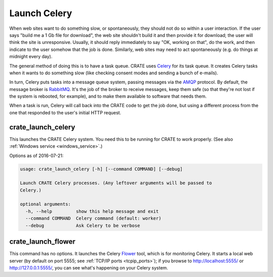 .. crate_anon/docs/source/website_config/launch_celery.rst

..  Copyright (C) 2015-2018 Rudolf Cardinal (rudolf@pobox.com).
    .
    This file is part of CRATE.
    .
    CRATE is free software: you can redistribute it and/or modify
    it under the terms of the GNU General Public License as published by
    the Free Software Foundation, either version 3 of the License, or
    (at your option) any later version.
    .
    CRATE is distributed in the hope that it will be useful,
    but WITHOUT ANY WARRANTY; without even the implied warranty of
    MERCHANTABILITY or FITNESS FOR A PARTICULAR PURPOSE. See the
    GNU General Public License for more details.
    .
    You should have received a copy of the GNU General Public License
    along with CRATE. If not, see <http://www.gnu.org/licenses/>.

.. _AMQP: https://en.wikipedia.org/wiki/Advanced_Message_Queuing_Protocol
.. _Celery: http://www.celeryproject.org/
.. _Flower: http://flower.readthedocs.io/
.. _RabbitMQ: https://www.rabbitmq.com/

Launch Celery
=============

When web sites want to do something slow, or spontaneously, they should not do
so within a user interaction. If the user says "build me a 1 Gb file for
download", the web site shouldn't build it and then provide it for download;
the user will think the site is unresponsive. Usually, it should reply
immediately to say "OK, working on that", do the work, and then indicate to the
user somehow that the job is done. Similarly, web sites may need to act
spontaneously (e.g. do things at midnight every day).

The general method of doing this is to have a task queue. CRATE uses Celery_
for its task queue. It creates Celery tasks when it wants to do something slow
(like checking consent modes and sending a bunch of e-mails).

In turn, Celery puts tasks into a message queue system, passing messages via
the AMQP_ protocol. By default, the message broker is RabbitMQ_. It's the job
of the broker to receive messages, keep them safe (so that they're not lost if
the system is rebooted, for example), and to make them available to software
that needs them.

When a task is run, Celery will call back into the CRATE code to get the job
done, but using a different process from the one that responded to the user's
initial HTTP request.


.. _crate_launch_celery:

crate_launch_celery
-------------------

This launches the CRATE Celery system. You need this to be running for CRATE
to work properly. (See also :ref:`Windows service <windows_service>`.)

Options as of 2016-07-21:

.. code-block:: none

    usage: crate_launch_celery [-h] [--command COMMAND] [--debug]

    Launch CRATE Celery processes. (Any leftover arguments will be passed to
    Celery.)

    optional arguments:
      -h, --help         show this help message and exit
      --command COMMAND  Celery command (default: worker)
      --debug            Ask Celery to be verbose


.. _crate_launch_flower:

crate_launch_flower
-------------------

This command has no options. It launches the Celery Flower_ tool, which is for
monitoring Celery. It starts a local web server (by default on port 5555; see
:ref:`TCP/IP ports <tcpip_ports>`); if you browse to http://localhost:5555/ or
http://127.0.0.1:5555/, you can see what's happening on your Celery system.
